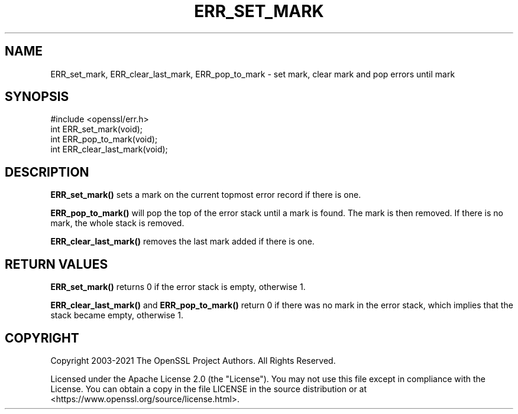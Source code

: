.\" -*- mode: troff; coding: utf-8 -*-
.\" Automatically generated by Pod::Man 5.01 (Pod::Simple 3.43)
.\"
.\" Standard preamble:
.\" ========================================================================
.de Sp \" Vertical space (when we can't use .PP)
.if t .sp .5v
.if n .sp
..
.de Vb \" Begin verbatim text
.ft CW
.nf
.ne \\$1
..
.de Ve \" End verbatim text
.ft R
.fi
..
.\" \*(C` and \*(C' are quotes in nroff, nothing in troff, for use with C<>.
.ie n \{\
.    ds C` ""
.    ds C' ""
'br\}
.el\{\
.    ds C`
.    ds C'
'br\}
.\"
.\" Escape single quotes in literal strings from groff's Unicode transform.
.ie \n(.g .ds Aq \(aq
.el       .ds Aq '
.\"
.\" If the F register is >0, we'll generate index entries on stderr for
.\" titles (.TH), headers (.SH), subsections (.SS), items (.Ip), and index
.\" entries marked with X<> in POD.  Of course, you'll have to process the
.\" output yourself in some meaningful fashion.
.\"
.\" Avoid warning from groff about undefined register 'F'.
.de IX
..
.nr rF 0
.if \n(.g .if rF .nr rF 1
.if (\n(rF:(\n(.g==0)) \{\
.    if \nF \{\
.        de IX
.        tm Index:\\$1\t\\n%\t"\\$2"
..
.        if !\nF==2 \{\
.            nr % 0
.            nr F 2
.        \}
.    \}
.\}
.rr rF
.\" ========================================================================
.\"
.IX Title "ERR_SET_MARK 3ossl"
.TH ERR_SET_MARK 3ossl 2023-08-01 3.0.10 OpenSSL
.\" For nroff, turn off justification.  Always turn off hyphenation; it makes
.\" way too many mistakes in technical documents.
.if n .ad l
.nh
.SH NAME
ERR_set_mark, ERR_clear_last_mark, ERR_pop_to_mark
\&\- set mark, clear mark and pop errors until mark
.SH SYNOPSIS
.IX Header "SYNOPSIS"
.Vb 1
\& #include <openssl/err.h>
\&
\& int ERR_set_mark(void);
\& int ERR_pop_to_mark(void);
\& int ERR_clear_last_mark(void);
.Ve
.SH DESCRIPTION
.IX Header "DESCRIPTION"
\&\fBERR_set_mark()\fR sets a mark on the current topmost error record if there
is one.
.PP
\&\fBERR_pop_to_mark()\fR will pop the top of the error stack until a mark is found.
The mark is then removed.  If there is no mark, the whole stack is removed.
.PP
\&\fBERR_clear_last_mark()\fR removes the last mark added if there is one.
.SH "RETURN VALUES"
.IX Header "RETURN VALUES"
\&\fBERR_set_mark()\fR returns 0 if the error stack is empty, otherwise 1.
.PP
\&\fBERR_clear_last_mark()\fR and \fBERR_pop_to_mark()\fR return 0 if there was no mark in the
error stack, which implies that the stack became empty, otherwise 1.
.SH COPYRIGHT
.IX Header "COPYRIGHT"
Copyright 2003\-2021 The OpenSSL Project Authors. All Rights Reserved.
.PP
Licensed under the Apache License 2.0 (the "License").  You may not use
this file except in compliance with the License.  You can obtain a copy
in the file LICENSE in the source distribution or at
<https://www.openssl.org/source/license.html>.
